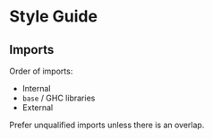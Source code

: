* Style Guide

** Imports
Order of imports:
- Internal
- =base= / GHC libraries
- External

Prefer unqualified imports unless there is an overlap.
